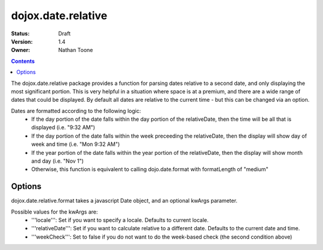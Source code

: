.. _dojox/date/relative:

dojox.date.relative
===================

:Status: Draft
:Version: 1.4
:Owner: Nathan Toone

.. contents::
  :depth: 3

The dojox.date.relative package provides a function for parsing dates relative to a second date, and only displaying the most significant portion.  This is very helpful in a situation where space is at a premium, and there are a wide range of dates that could be displayed.  By default all dates are relative to the current time - but this can be changed via an option.

Dates are formatted according to the following logic:
 * If the day portion of the date falls within the day portion of the relativeDate, then the time will be all that is displayed (i.e. "9:32 AM")
 * If the day portion of the date falls within the week preceeding the relativeDate, then the display will show day of week and time (i.e. "Mon 9:32 AM")
 * If the year portion of the date falls within the year portion of the relativeDate, then the display will show month and day (i.e. "Nov 1")
 * Otherwise, this function is equivalent to calling dojo.date.format with formatLength of "medium"

Options
-------

dojox.date.relative.format takes a javascript Date object, and an optional kwArgs parameter.  

Possible values for the kwArgs are:
 * '''locale''': Set if you want to specify a locale.  Defaults to current locale.
 * '''relativeDate''': Set if you want to calculate relative to a different date.  Defaults to the current date and time.
 * '''weekCheck''': Set to false if you do not want to do the week-based check (the second condition above)
